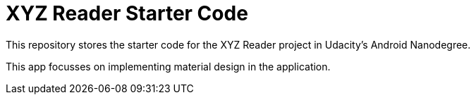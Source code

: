 = XYZ Reader Starter Code

This repository stores the starter code for the XYZ Reader project in Udacity's Android Nanodegree.

This app focusses on implementing material design in the application.
